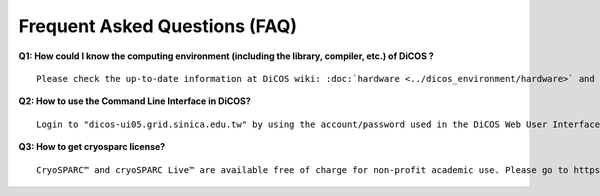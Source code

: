 ********************************
Frequent Asked Questions (FAQ)
********************************

**Q1: How could I know the computing environment (including the library, compiler, etc.) of DiCOS ?**

::

   Please check the up-to-date information at DiCOS wiki: :doc:`hardware <../dicos_environment/hardware>` and :doc:`software <../dicos_environment/software>`. Please contact us by `email <https://dicos.grid.sinica.edu.tw/contact>`_ for any required system software.

**Q2: How to use the Command Line Interface in DiCOS?**

::

   Login to "dicos-ui05.grid.sinica.edu.tw" by using the account/password used in the DiCOS Web User Interface.

**Q3: How to get cryosparc license?**

::

   CryoSPARC™ and cryoSPARC Live™ are available free of charge for non-profit academic use. Please go to https://cryosparc.com/download to apply your own Cryosparc license and then import it when you launch Cryosparc application.

